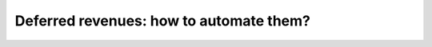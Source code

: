 ========================================
Deferred revenues: how to automate them?
========================================
